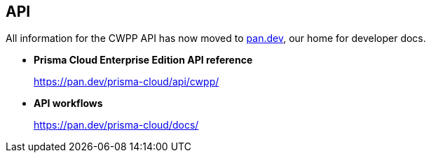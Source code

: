 == API

All information for the CWPP API has now moved to https://pan.dev[pan.dev], our home for developer docs.

* *Prisma Cloud Enterprise Edition API reference*
+
https://pan.dev/prisma-cloud/api/cwpp/

* *API workflows*
+
https://pan.dev/prisma-cloud/docs/

